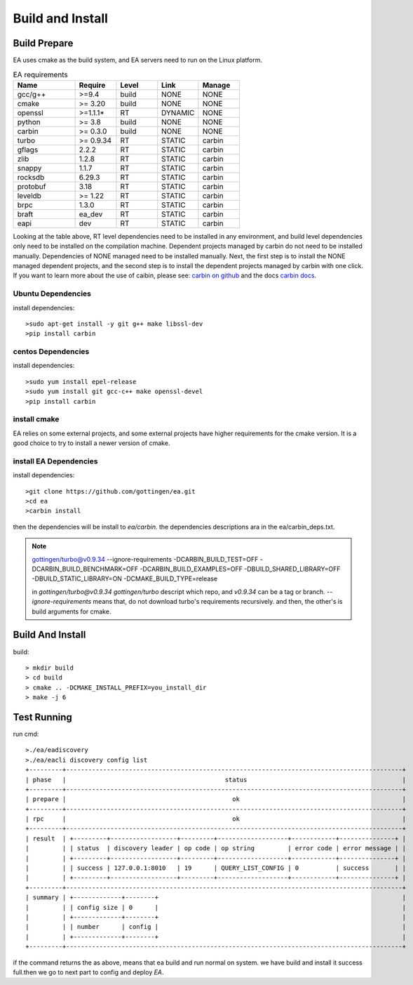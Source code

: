 .. Copyright 2023 The Elastic AI Search Authors.

.. _build_and_install_section:

=================================================
Build and Install
=================================================

Build Prepare
====================

EA uses cmake as the build system, and EA servers need to run on the Linux platform.


..   list-table:: EA requirements
    :widths: 15 10 10 10 10
    :header-rows: 1

    * - Name
      - Require
      - Level
      - Link
      - Manage
    * - gcc/g++
      - >=9.4
      - build
      - NONE
      - NONE
    * - cmake
      - >= 3.20
      - build
      - NONE
      - NONE
    * - openssl
      - >=1.1.1*
      - RT
      - DYNAMIC
      - NONE
    * - python
      - >= 3.8
      - build
      - NONE
      - NONE
    * - carbin
      - >= 0.3.0
      - build
      - NONE
      - NONE
    * - turbo
      - >= 0.9.34
      - RT
      - STATIC
      - carbin
    * - gflags
      - 2.2.2
      - RT
      - STATIC
      - carbin
    * - zlib
      - 1.2.8
      - RT
      - STATIC
      - carbin
    * - snappy
      - 1.1.7
      - RT
      - STATIC
      - carbin
    * - rocksdb
      - 6.29.3
      - RT
      - STATIC
      - carbin
    * - protobuf
      - 3.18
      - RT
      - STATIC
      - carbin
    * - leveldb
      - >= 1.22
      - RT
      - STATIC
      - carbin
    * - brpc
      - 1.3.0
      - RT
      - STATIC
      - carbin
    * - braft
      - ea_dev
      - RT
      - STATIC
      - carbin
    * - eapi
      - dev
      - RT
      - STATIC
      - carbin



Looking at the table above, RT level dependencies need to be installed in any environment,
and build level dependencies only need to be installed on the compilation machine. Dependent
projects managed by carbin do not need to be installed manually. Dependencies of NONE managed
need to be installed manually. Next, the first step is to install the NONE managed dependent
projects, and the second step is to install the dependent projects managed by carbin with one
click. If you want to learn more about the use of caibin, please see: `carbin on github <github.com/gottingen/carbin>`_
and the docs `carbin docs <carbin.readthedocs.io/>`_.


Ubuntu Dependencies
----------------------------------

install dependencies::

    >sudo apt-get install -y git g++ make libssl-dev
    >pip install carbin


centos Dependencies
-----------------------------------

install dependencies::

    >sudo yum install epel-release
    >sudo yum install git gcc-c++ make openssl-devel
    >pip install carbin


install cmake
-------------------------------------

EA relies on some external projects, and some external projects have higher requirements for the cmake
version. It is a good choice to try to install a newer version of cmake.

install EA Dependencies
-------------------------------------

install dependencies::

    >git clone https://github.com/gottingen/ea.git
    >cd ea
    >carbin install

then the dependencies will be install to `ea/carbin`. the  dependencies descriptions ara in the ea/carbin_deps.txt.

.. note::
    gottingen/turbo@v0.9.34 --ignore-requirements -DCARBIN_BUILD_TEST=OFF -DCARBIN_BUILD_BENCHMARK=OFF -DCARBIN_BUILD_EXAMPLES=OFF -DBUILD_SHARED_LIBRARY=OFF -DBUILD_STATIC_LIBRARY=ON -DCMAKE_BUILD_TYPE=release


    in *gottingen/turbo@v0.9.34* `gottingen/turbo` descript which repo, and `v0.9.34` can be a tag or branch.
    `--ignore-requirements` means that, do not download turbo's requirements recursively. and then, the other's is build
    arguments for cmake.

Build And Install
==================================

build::

    > mkdir build
    > cd build
    > cmake .. -DCMAKE_INSTALL_PREFIX=you_install_dir
    > make -j 6


Test Running
=================================

run cmd::

    >./ea/eadiscovery
    >./ea/eacli discovery config list
    +---------+-------------------------------------------------------------------------------------------+
    | phase   |                                           status                                          |
    +---------+-------------------------------------------------------------------------------------------+
    | prepare |                                             ok                                            |
    +---------+-------------------------------------------------------------------------------------------+
    | rpc     |                                             ok                                            |
    +---------+-------------------------------------------------------------------------------------------+
    | result  | +---------+------------------+---------+-------------------+------------+---------------+ |
    |         | | status  | discovery leader | op code | op string         | error code | error message | |
    |         | +---------+------------------+---------+-------------------+------------+---------------+ |
    |         | | success | 127.0.0.1:8010   | 19      | QUERY_LIST_CONFIG | 0          | success       | |
    |         | +---------+------------------+---------+-------------------+------------+---------------+ |
    +---------+-------------------------------------------------------------------------------------------+
    | summary | +-------------+--------+                                                                  |
    |         | | config size | 0      |                                                                  |
    |         | +-------------+--------+                                                                  |
    |         | | number      | config |                                                                  |
    |         | +-------------+--------+                                                                  |
    +---------+-------------------------------------------------------------------------------------------+

if the command returns the as above, means that ea build and run normal on system. we have build and install
it success full.then we go to next part to config and deploy `EA`.